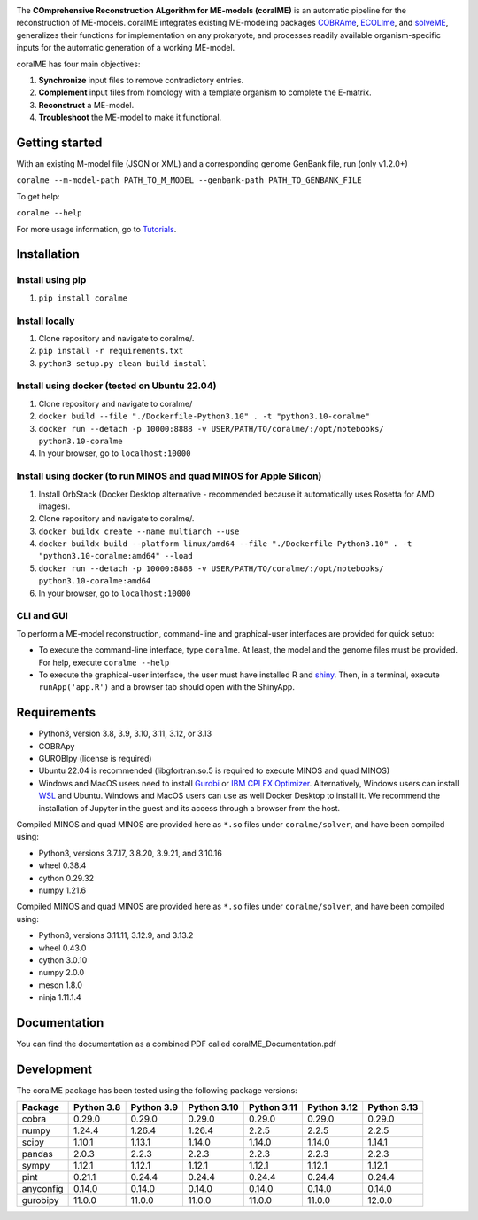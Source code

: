 .. image:: https://github.com/jdtibochab/coralme/blob/main/docs/logo.png

.. image:: https://img.shields.io/pypi/v/coralme.svg
   :target: https://pypi.org/project/coralme/
   :alt: Current PyPI Version

.. image:: https://img.shields.io/pypi/pyversions/coralme.svg
   :target: https://pypi.org/project/coralme/
   :alt: Supported Python Versions

The **COmprehensive Reconstruction ALgorithm for ME-models (coralME)** is an automatic pipeline for the reconstruction of ME-models. coralME integrates existing ME-modeling packages `COBRAme`_, `ECOLIme`_, and `solveME`_, generalizes their functions for implementation on any prokaryote, and processes readily available organism-specific inputs for the automatic generation of a working ME-model.

coralME has four main objectives:

1. **Synchronize** input files to remove contradictory entries.
2. **Complement** input files from homology with a template organism to complete the E-matrix.
3. **Reconstruct** a ME-model.
4. **Troubleshoot** the ME-model to make it functional.

Getting started
---------------
With an existing M-model file (JSON or XML) and a corresponding genome GenBank file, run  (only v1.2.0+)

``coralme --m-model-path PATH_TO_M_MODEL --genbank-path PATH_TO_GENBANK_FILE``

To get help:

``coralme --help``

For more usage information, go to `Tutorials`_.

Installation
------------

Install using pip
=================
1. ``pip install coralme``

Install locally
===============
1. Clone repository and navigate to coralme/.
2. ``pip install -r requirements.txt``
3. ``python3 setup.py clean build install``

Install using docker (tested on Ubuntu 22.04)
=============================================
1. Clone repository and navigate to coralme/
2. ``docker build --file "./Dockerfile-Python3.10" . -t "python3.10-coralme"``
3. ``docker run --detach -p 10000:8888 -v USER/PATH/TO/coralme/:/opt/notebooks/ python3.10-coralme``
4. In your browser, go to ``localhost:10000``

Install using docker (to run MINOS and quad MINOS for Apple Silicon)
====================================================================
1. Install OrbStack (Docker Desktop alternative - recommended because it automatically uses Rosetta for AMD images).
2. Clone repository and navigate to coralme/.
3. ``docker buildx create --name multiarch --use``
4. ``docker buildx build --platform linux/amd64 --file "./Dockerfile-Python3.10" . -t "python3.10-coralme:amd64" --load``
5. ``docker run --detach -p 10000:8888 -v USER/PATH/TO/coralme/:/opt/notebooks/ python3.10-coralme:amd64``
6. In your browser, go to ``localhost:10000``

CLI and GUI
===========
To perform a ME-model reconstruction, command-line and graphical-user interfaces are provided for quick setup:

- To execute the command-line interface, type ``coralme``. At least, the model and the genome files must be provided. For help, execute ``coralme --help``

- To execute the graphical-user interface, the user must have installed R and `shiny <shiny_>`_. Then, in a terminal, execute ``runApp('app.R')`` and a browser tab should open with the ShinyApp.

Requirements
------------

- Python3, version 3.8, 3.9, 3.10, 3.11, 3.12, or 3.13
- COBRApy
- GUROBIpy (license is required)
- Ubuntu 22.04 is recommended (libgfortran.so.5 is required to execute MINOS and quad MINOS)
- Windows and MacOS users need to install `Gurobi`_ or `IBM CPLEX Optimizer <cplex_>`_. Alternatively, Windows users can install `WSL <wsl_>`_ and Ubuntu. Windows and MacOS users can use as well Docker Desktop to install it. We recommend the installation of Jupyter in the guest and its access through a browser from the host.

Compiled MINOS and quad MINOS are provided here as ``*.so`` files under ``coralme/solver``, and have been compiled using:

- Python3, versions 3.7.17, 3.8.20, 3.9.21, and 3.10.16
- wheel 0.38.4
- cython 0.29.32
- numpy 1.21.6

Compiled MINOS and quad MINOS are provided here as ``*.so`` files under ``coralme/solver``, and have been compiled using:

- Python3, versions 3.11.11, 3.12.9, and 3.13.2
- wheel 0.43.0
- cython 3.0.10
- numpy 2.0.0
- meson 1.8.0
- ninja 1.11.1.4

Documentation
-------------

You can find the documentation as a combined PDF called coralME_Documentation.pdf

Development
-----------

The coralME package has been tested using the following package versions:

========== ============ ============ ============= ============= ============= =============
Package     Python 3.8   Python 3.9   Python 3.10   Python 3.11   Python 3.12   Python 3.13
========== ============ ============ ============= ============= ============= =============
cobra       0.29.0       0.29.0       0.29.0        0.29.0        0.29.0        0.29.0
numpy       1.24.4       1.26.4       1.26.4        2.2.5         2.2.5         2.2.5
scipy       1.10.1       1.13.1       1.14.0        1.14.0        1.14.0        1.14.1
pandas      2.0.3        2.2.3        2.2.3         2.2.3         2.2.3         2.2.3
sympy       1.12.1       1.12.1       1.12.1        1.12.1        1.12.1        1.12.1
pint        0.21.1       0.24.4       0.24.4        0.24.4        0.24.4        0.24.4
anyconfig   0.14.0       0.14.0       0.14.0        0.14.0        0.14.0        0.14.0
gurobipy    11.0.0       11.0.0       11.0.0        11.0.0        11.0.0        12.0.0
========== ============ ============ ============= ============= ============= =============

.. refs
.. _COBRAme: https://github.com/SBRG/cobrame
.. _ECOLIme: https://github.com/SBRG/ecolime
.. _solveME: https://github.com/SBRG/solvemepy
.. _readthedocs: https://coralme.readthedocs.io/
.. _Gurobi: https://www.gurobi.com/
.. _cplex: https://www.ibm.com/products/ilog-cplex-optimization-studio/cplex-optimizer
.. _wsl: https://learn.microsoft.com/en-us/windows/wsl/install
.. _Tutorials: https://github.com/jdtibochab/coralme/tree/main/tutorials
.. _shiny: https://cran.r-project.org/web/packages/shiny/index.html
